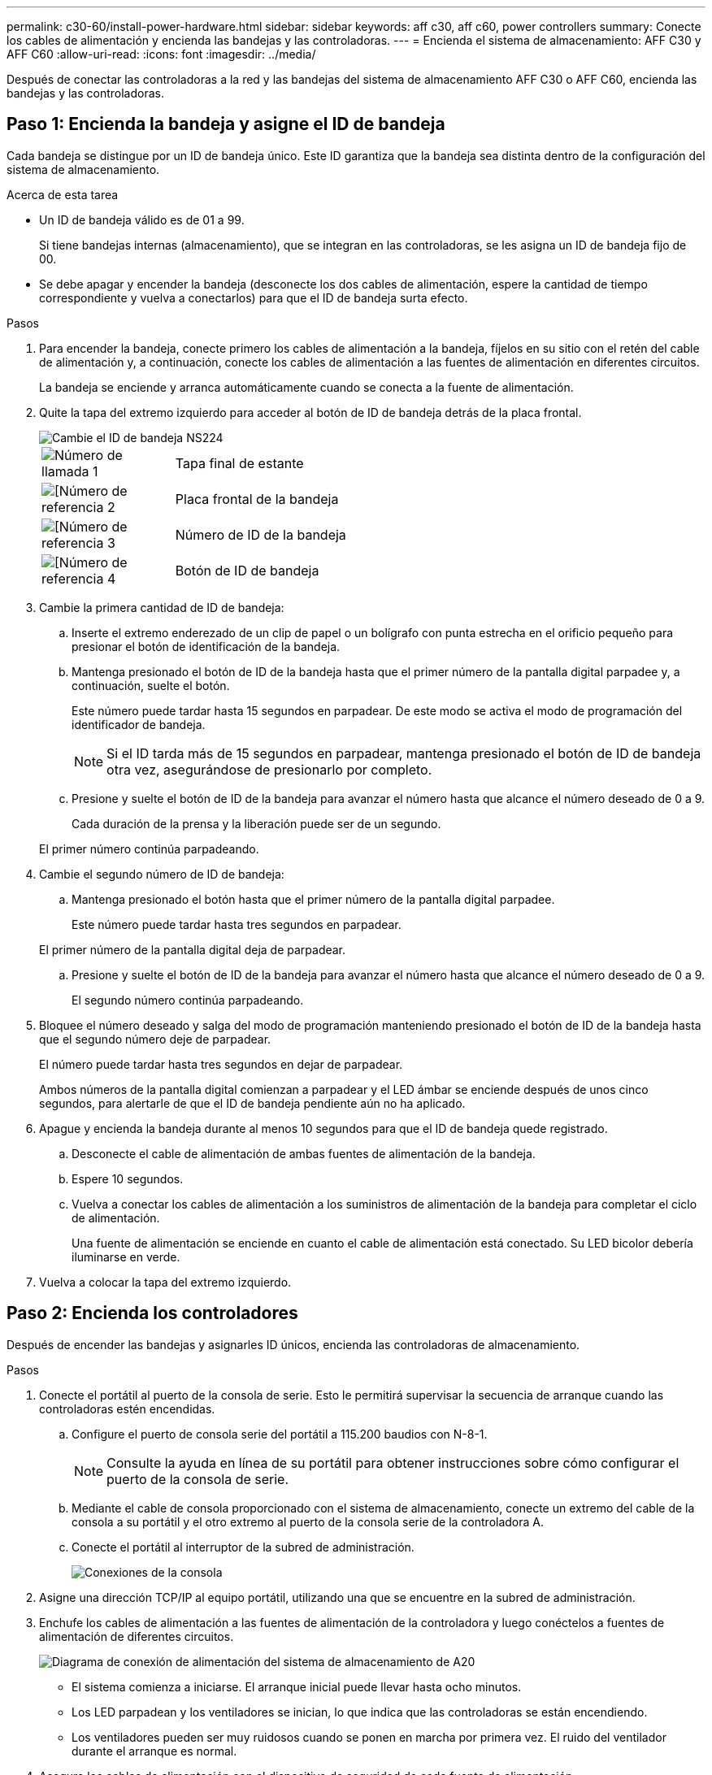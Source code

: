 ---
permalink: c30-60/install-power-hardware.html 
sidebar: sidebar 
keywords: aff c30, aff c60, power controllers 
summary: Conecte los cables de alimentación y encienda las bandejas y las controladoras. 
---
= Encienda el sistema de almacenamiento: AFF C30 y AFF C60
:allow-uri-read: 
:icons: font
:imagesdir: ../media/


[role="lead"]
Después de conectar las controladoras a la red y las bandejas del sistema de almacenamiento AFF C30 o AFF C60, encienda las bandejas y las controladoras.



== Paso 1: Encienda la bandeja y asigne el ID de bandeja

Cada bandeja se distingue por un ID de bandeja único. Este ID garantiza que la bandeja sea distinta dentro de la configuración del sistema de almacenamiento.

.Acerca de esta tarea
* Un ID de bandeja válido es de 01 a 99.
+
Si tiene bandejas internas (almacenamiento), que se integran en las controladoras, se les asigna un ID de bandeja fijo de 00.

* Se debe apagar y encender la bandeja (desconecte los dos cables de alimentación, espere la cantidad de tiempo correspondiente y vuelva a conectarlos) para que el ID de bandeja surta efecto.


.Pasos
. Para encender la bandeja, conecte primero los cables de alimentación a la bandeja, fíjelos en su sitio con el retén del cable de alimentación y, a continuación, conecte los cables de alimentación a las fuentes de alimentación en diferentes circuitos.
+
La bandeja se enciende y arranca automáticamente cuando se conecta a la fuente de alimentación.

. Quite la tapa del extremo izquierdo para acceder al botón de ID de bandeja detrás de la placa frontal.
+
image::../media/drw_a900_oie_change_ns224_shelf_ID_ieops-836.svg[Cambie el ID de bandeja NS224]

+
[cols="20%,80%"]
|===


 a| 
image::../media/icon_round_1.png[Número de llamada 1]
 a| 
Tapa final de estante



 a| 
image::../media/icon_round_2.png[[Número de referencia 2]
 a| 
Placa frontal de la bandeja



 a| 
image::../media/icon_round_3.png[[Número de referencia 3]
 a| 
Número de ID de la bandeja



 a| 
image::../media/icon_round_4.png[[Número de referencia 4]
 a| 
Botón de ID de bandeja

|===
. Cambie la primera cantidad de ID de bandeja:
+
.. Inserte el extremo enderezado de un clip de papel o un bolígrafo con punta estrecha en el orificio pequeño para presionar el botón de identificación de la bandeja.
.. Mantenga presionado el botón de ID de la bandeja hasta que el primer número de la pantalla digital parpadee y, a continuación, suelte el botón.
+
Este número puede tardar hasta 15 segundos en parpadear. De este modo se activa el modo de programación del identificador de bandeja.

+

NOTE: Si el ID tarda más de 15 segundos en parpadear, mantenga presionado el botón de ID de bandeja otra vez, asegurándose de presionarlo por completo.

.. Presione y suelte el botón de ID de la bandeja para avanzar el número hasta que alcance el número deseado de 0 a 9.
+
Cada duración de la prensa y la liberación puede ser de un segundo.

+
El primer número continúa parpadeando.



. Cambie el segundo número de ID de bandeja:
+
.. Mantenga presionado el botón hasta que el primer número de la pantalla digital parpadee.
+
Este número puede tardar hasta tres segundos en parpadear.

+
El primer número de la pantalla digital deja de parpadear.

.. Presione y suelte el botón de ID de la bandeja para avanzar el número hasta que alcance el número deseado de 0 a 9.
+
El segundo número continúa parpadeando.



. Bloquee el número deseado y salga del modo de programación manteniendo presionado el botón de ID de la bandeja hasta que el segundo número deje de parpadear.
+
El número puede tardar hasta tres segundos en dejar de parpadear.

+
Ambos números de la pantalla digital comienzan a parpadear y el LED ámbar se enciende después de unos cinco segundos, para alertarle de que el ID de bandeja pendiente aún no ha aplicado.

. Apague y encienda la bandeja durante al menos 10 segundos para que el ID de bandeja quede registrado.
+
.. Desconecte el cable de alimentación de ambas fuentes de alimentación de la bandeja.
.. Espere 10 segundos.
.. Vuelva a conectar los cables de alimentación a los suministros de alimentación de la bandeja para completar el ciclo de alimentación.
+
Una fuente de alimentación se enciende en cuanto el cable de alimentación está conectado. Su LED bicolor debería iluminarse en verde.



. Vuelva a colocar la tapa del extremo izquierdo.




== Paso 2: Encienda los controladores

Después de encender las bandejas y asignarles ID únicos, encienda las controladoras de almacenamiento.

.Pasos
. Conecte el portátil al puerto de la consola de serie. Esto le permitirá supervisar la secuencia de arranque cuando las controladoras estén encendidas.
+
.. Configure el puerto de consola serie del portátil a 115.200 baudios con N-8-1.
+

NOTE: Consulte la ayuda en línea de su portátil para obtener instrucciones sobre cómo configurar el puerto de la consola de serie.

.. Mediante el cable de consola proporcionado con el sistema de almacenamiento, conecte un extremo del cable de la consola a su portátil y el otro extremo al puerto de la consola serie de la controladora A.
.. Conecte el portátil al interruptor de la subred de administración.
+
image::../media/drw_g_isi_console_serial_port_cabling_ieops-1882.svg[Conexiones de la consola]



. Asigne una dirección TCP/IP al equipo portátil, utilizando una que se encuentre en la subred de administración.
. Enchufe los cables de alimentación a las fuentes de alimentación de la controladora y luego conéctelos a fuentes de alimentación de diferentes circuitos.
+
image::../media/drw_psu_layout_1_ieops-1886.svg[Diagrama de conexión de alimentación del sistema de almacenamiento de A20, A30 o A50]

+
** El sistema comienza a iniciarse. El arranque inicial puede llevar hasta ocho minutos.
** Los LED parpadean y los ventiladores se inician, lo que indica que las controladoras se están encendiendo.
** Los ventiladores pueden ser muy ruidosos cuando se ponen en marcha por primera vez. El ruido del ventilador durante el arranque es normal.


. Asegure los cables de alimentación con el dispositivo de seguridad de cada fuente de alimentación.


.El futuro
Después de encender el sistema de almacenamiento,link:install-complete.html["completar la configuración del sistema"]
